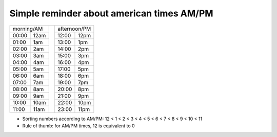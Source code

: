 Simple reminder about american times AM/PM
==========================================

+--------------+---+--------------+
|  morning/AM  |   | afternoon/PM |
+-------+------+   +-------+------+
| 00:00 | 12am |   | 12:00 | 12pm |
+-------+------+   +-------+------+
| 01:00 | 1am  |   | 13:00 | 1pm  |
+-------+------+   +-------+------+
| 02:00 | 2am  |   | 14:00 | 2pm  |
+-------+------+   +-------+------+
| 03:00 | 3am  |   | 15:00 | 3pm  |
+-------+------+   +-------+------+
| 04:00 | 4am  |   | 16:00 | 4pm  |
+-------+------+   +-------+------+
| 05:00 | 5am  |   | 17:00 | 5pm  |
+-------+------+   +-------+------+
| 06:00 | 6am  |   | 18:00 | 6pm  |
+-------+------+   +-------+------+
| 07:00 | 7am  |   | 19:00 | 7pm  |
+-------+------+   +-------+------+
| 08:00 | 8am  |   | 20:00 | 8pm  |
+-------+------+   +-------+------+
| 09:00 | 9am  |   | 21:00 | 9pm  |
+-------+------+   +-------+------+
| 10:00 | 10am |   | 22:00 | 10pm |
+-------+------+   +-------+------+
| 11:00 | 11am |   | 23:00 | 11pm |
+-------+------+---+-------+------+

- Sorting numbers according to AM/PM: 12 < 1 < 2 < 3 < 4 < 5 < 6 < 7 < 8 < 9 < 10 < 11
- Rule of thumb: for AM/PM times, 12 is equivalent to 0

